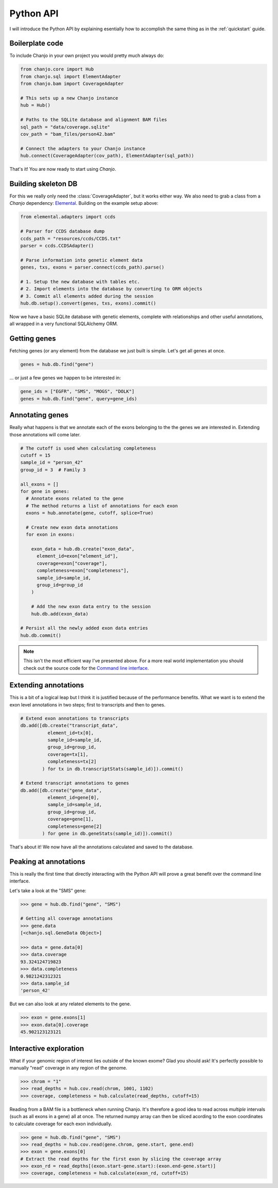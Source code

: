 ..  _python-api:

Python API
============
I will introduce the Python API by explaining esentially how to accomplish the same thing as in the :ref:`quickstart` guide.

Boilerplate code
-----------------
To include Chanjo in your own project you would pretty much always do:

.. code-block:: python

  from chanjo.core import Hub
  from chanjo.sql import ElementAdapter
  from chanjo.bam import CoverageAdapter

  # This sets up a new Chanjo instance
  hub = Hub()

  # Paths to the SQLite database and alignment BAM files
  sql_path = "data/coverage.sqlite"
  cov_path = "bam_files/person42.bam"

  # Connect the adapters to your Chanjo instance
  hub.connect(CoverageAdapter(cov_path), ElementAdapter(sql_path))

That's it! You are now ready to start using `Chanjo`.

Building skeleton DB
---------------------
For this we really only need the :class:`CoverageAdapter`, but it works either way. We also need to grab a class from a `Chanjo` dependency: Elemental_. Building on the example setup above:

.. code-block:: python

  from elemental.adapters import ccds

  # Parser for CCDS database dump
  ccds_path = "resources/ccds/CCDS.txt"
  parser = ccds.CCDSAdapter()

  # Parse information into genetic element data
  genes, txs, exons = parser.connect(ccds_path).parse()

  # 1. Setup the new database with tables etc.
  # 2. Import elements into the database by converting to ORM objects
  # 3. Commit all elements added during the session
  hub.db.setup().convert(genes, txs, exons).commit()

Now we have a basic SQLite database with genetic elements, complete with relationships and other useful annotations, all wrapped in a very functional SQLAlchemy ORM.

Getting genes
--------------
Fetching genes (or any element) from the database we just built is simple. Let's get all genes at once.

.. code-block:: python

  genes = hub.db.find("gene")

\... or just a few genes we happen to be interested in:

.. code-block:: python
  
  gene_ids = ["EGFR", "SMS", "MOGS", "DOLK"]
  genes = hub.db.find("gene", query=gene_ids)


Annotating genes
------------------
Really what happens is that we annotate each of the exons belonging to the the genes we are interested in. Extending those annotations will come later.

.. code-block:: python

  # The cutoff is used when calculating completeness
  cutoff = 15
  sample_id = "person_42"
  group_id = 3  # Family 3

  all_exons = []
  for gene in genes:
    # Annotate exons related to the gene
    # The method returns a list of annotations for each exon
    exons = hub.annotate(gene, cutoff, splice=True)

    # Create new exon data annotations
    for exon in exons:

      exon_data = hub.db.create("exon_data",
        element_id=exon["element_id"],
        coverage=exon["coverage"],
        completeness=exon["completeness"],
        sample_id=sample_id,
        group_id=group_id
      )

      # Add the new exon data entry to the session
      hub.db.add(exon_data)

  # Persist all the newly added exon data entries
  hub.db.commit()

.. note::

  This isn't the most efficient way I've presented above. For a more real world implementation you should check out the source code for the `Command line interface`_.


Extending annotations
----------------------
This is a bit of a logical leap but I think it is justified because of the performance benefits. What we want is to extend the exon level annotations in two steps; first to transcripts and then to genes.

.. code-block:: python
  
  # Extend exon annotations to transcripts
  db.add([db.create("transcript_data",
            element_id=tx[0],
            sample_id=sample_id,
            group_id=group_id,
            coverage=tx[1],
            completeness=tx[2]
          ) for tx in db.transcriptStats(sample_id)]).commit()

  # Extend transcript annotations to genes
  db.add([db.create("gene_data",
            element_id=gene[0],
            sample_id=sample_id,
            group_id=group_id,
            coverage=gene[1],
            completeness=gene[2]
          ) for gene in db.geneStats(sample_id)]).commit()

That's about it! We now have all the annotations calculated and saved to the database.


Peaking at annotations
------------------------
This is really the first time that directly interacting with the Python API will prove a great benefit over the command line interface.

Let's take a look at the "SMS" gene:

.. code-block:: python

  >>> gene = hub.db.find("gene", "SMS")

  # Getting all coverage annotations
  >>> gene.data
  [<chanjo.sql.GeneData Object>]

  >>> data = gene.data[0]
  >>> data.coverage
  93.324124719823
  >>> data.completeness
  0.9821242312321
  >>> data.sample_id
  'person_42'

But we can also look at any related elements to the gene.

.. code-block:: python

  >>> exon = gene.exons[1]
  >>> exon.data[0].coverage
  45.902123123121

Interactive exploration
------------------------
What if your genomic region of interest lies outside of the known exome? Glad you should ask! It's perfectly possible to manually "read" coverage in any region of the genome.

.. code-block:: python

  >>> chrom = "1"
  >>> read_depths = hub.cov.read(chrom, 1001, 1102)
  >>> coverage, completeness = hub.calculate(read_depths, cutoff=15)

Reading from a BAM file is a bottleneck when running Chanjo. It's therefore a good idea to read across *multiple* intervals (such as all exons in a gene) all at once. The returned numpy array can then be sliced acording to the exon coordinates to calculate coverage for each exon individually.

.. code-block:: python

  >>> gene = hub.db.find("gene", "SMS")
  >>> read_depths = hub.cov.read(gene.chrom, gene.start, gene.end)
  >>> exon = gene.exons[0]
  # Extract the read depths for the first exon by slicing the coverage array
  >>> exon_rd = read_depths[(exon.start-gene.start):(exon.end-gene.start)]
  >>> coverage, completeness = hub.calculate(exon_rd, cutoff=15)


.. _Elemental: https://github.com/robinandeer/elemental
.. _Command line interface: https://github.com/robinandeer/chanjo/blob/master/scripts/chanjo